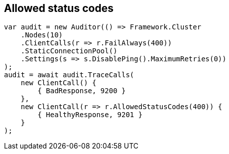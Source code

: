 :section-number: 6.3

:ref_current: https://www.elastic.co/guide/en/elasticsearch/reference/current

:github: https://github.com/elastic/elasticsearch-net

:imagesdir: ../../../images/

[[allowed-status-codes]]
== Allowed status codes

[source,csharp]
----
var audit = new Auditor(() => Framework.Cluster
    .Nodes(10)
    .ClientCalls(r => r.FailAlways(400))
    .StaticConnectionPool()
    .Settings(s => s.DisablePing().MaximumRetries(0))
);
audit = await audit.TraceCalls(
    new ClientCall() {
        { BadResponse, 9200 }
    },
    new ClientCall(r => r.AllowedStatusCodes(400)) {
        { HealthyResponse, 9201 }
    }
);
----

